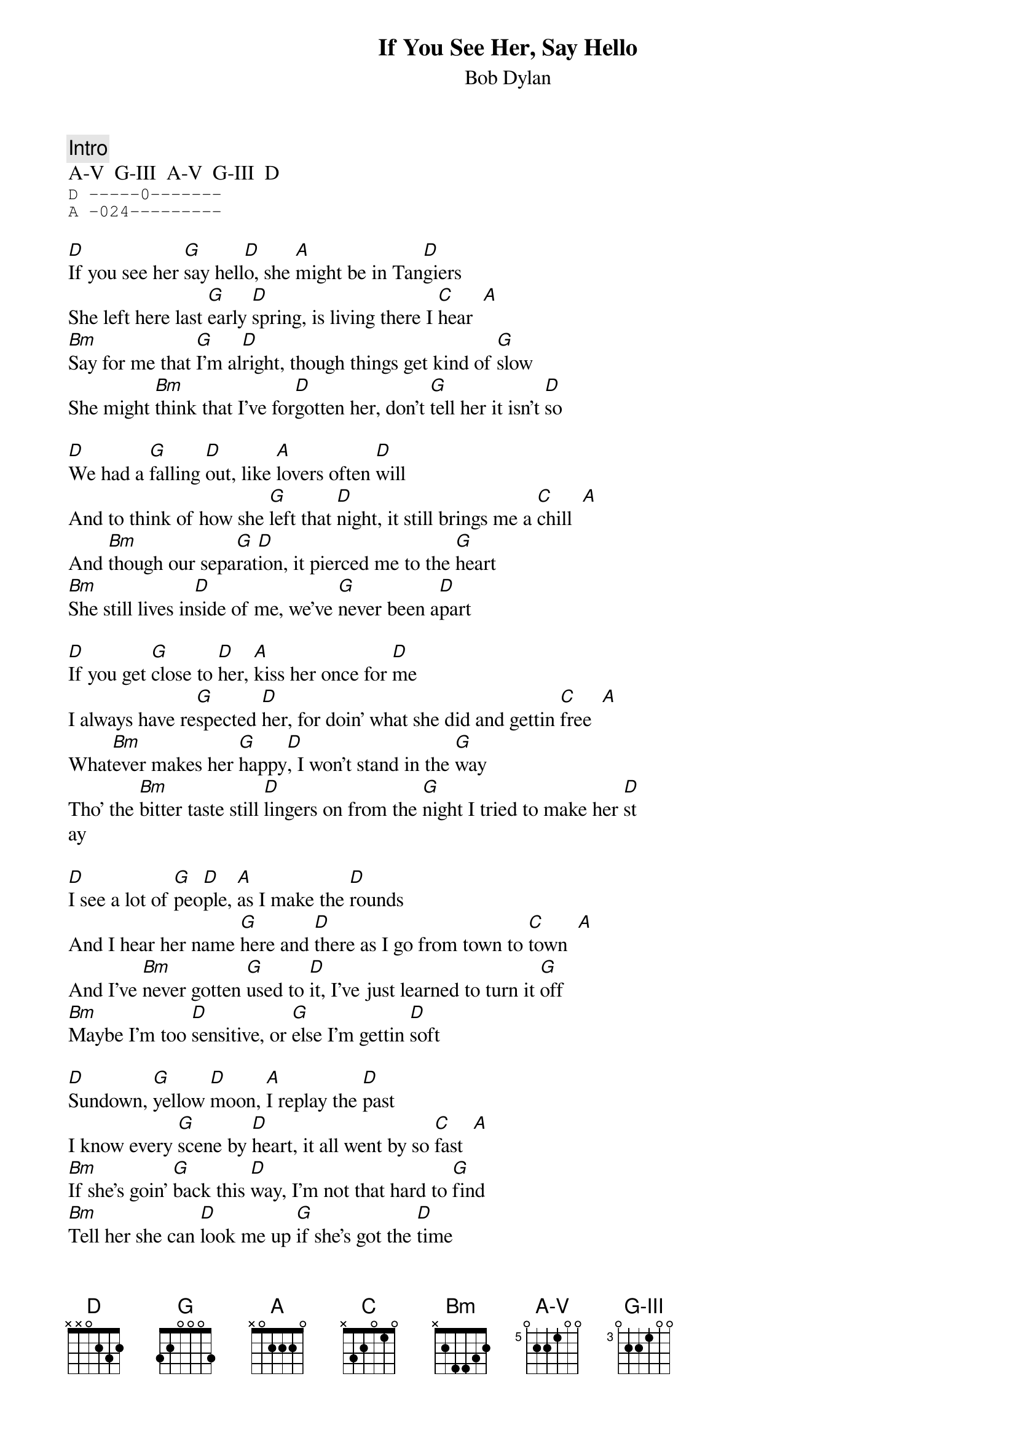 {key: D}
{define A-V base-fret 5 frets 0 2 2 1 0 0}
{define G-III base-fret 3 frets 0 2 2 1 0 0}
{t:If You See Her, Say Hello}
{st:Bob Dylan}
{c:Intro}
A-V  G-III  A-V  G-III  D
{sot}
D -----0-------
A -024---------
{eot}

[D]If you see her [G]say hell[D]o, she [A]might be in Tan[D]giers
She left here last [G]early [D]spring, is living there I [C]hear  [A]
[Bm]Say for me that [G]I'm al[D]right, though things get kind of [G]slow
She might [Bm]think that I've for[D]gotten her, don't [G]tell her it isn't [D]so

[D]We had a [G]falling [D]out, like [A]lovers often [D]will
And to think of how she [G]left that [D]night, it still brings me a [C]chill  [A]
And [Bm]though our sepa[G]rat[D]ion, it pierced me to the [G]heart
[Bm]She still lives in[D]side of me, we've [G]never been a[D]part

[D]If you get [G]close to [D]her, [A]kiss her once for [D]me
I always have re[G]spected [D]her, for doin' what she did and gettin [C]free  [A]
What[Bm]ever makes her [G]happy[D], I won't stand in the [G]way
Tho' the [Bm]bitter taste still [D]lingers on from the [G]night I tried to make her [D]st
ay

[D]I see a lot of [G]peo[D]ple, [A]as I make the [D]rounds
And I hear her name [G]here and [D]there as I go from town to [C]town  [A]
And I've [Bm]never gotten [G]used to [D]it, I've just learned to turn it [G]off
[Bm]Maybe I'm too [D]sensitive, or [G]else I'm gettin [D]soft

[D]Sundown, [G]yellow [D]moon, [A]I replay the [D]past
I know every [G]scene by [D]heart, it all went by so [C]fast  [A]
[Bm]If she's goin' [G]back this [D]way, I'm not that hard to [G]find
[Bm]Tell her she can [D]look me up [G]if she's got the [D]time

[A-V]   [G-III]   [A-V]   [G-III]   [D]
